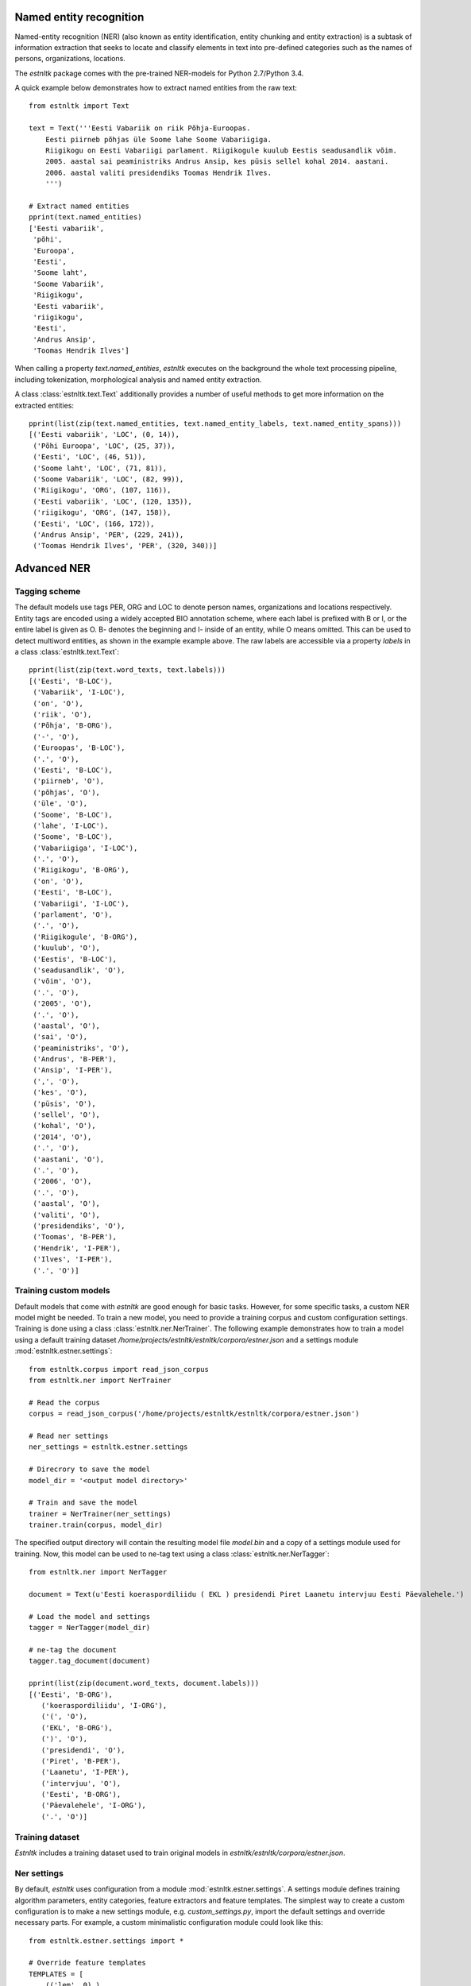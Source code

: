 Named entity recognition
========================

Named-entity recognition (NER) (also known as entity identification, entity chunking and entity extraction) is a subtask of information extraction that seeks to locate and classify elements in text into pre-defined categories such as the names of persons, organizations, locations.

The `estnltk` package comes with the pre-trained NER-models for Python 2.7/Python 3.4.

A quick example below demonstrates how to extract named entities from the raw text::

  from estnltk import Text
  
  text = Text('''Eesti Vabariik on riik Põhja-Euroopas. 
      Eesti piirneb põhjas üle Soome lahe Soome Vabariigiga.
      Riigikogu on Eesti Vabariigi parlament. Riigikogule kuulub Eestis seadusandlik võim.
      2005. aastal sai peaministriks Andrus Ansip, kes püsis sellel kohal 2014. aastani.
      2006. aastal valiti presidendiks Toomas Hendrik Ilves.
      ''')

  # Extract named entities
  pprint(text.named_entities)
  ['Eesti vabariik',
   'põhi',
   'Euroopa',
   'Eesti',
   'Soome laht',
   'Soome Vabariik',
   'Riigikogu',
   'Eesti vabariik',
   'riigikogu',
   'Eesti',
   'Andrus Ansip',
   'Toomas Hendrik Ilves']
  

When calling a property `text.named_entities`, `estnltk` executes on the background the whole text processing pipeline, including tokenization, morphological analysis and named entity extraction.

A class :class:`estnltk.text.Text` additionally provides a number of useful methods to get more information on the extracted entities::
  
  pprint(list(zip(text.named_entities, text.named_entity_labels, text.named_entity_spans)))
  [('Eesti vabariik', 'LOC', (0, 14)),
   ('Põhi Euroopa', 'LOC', (25, 37)),
   ('Eesti', 'LOC', (46, 51)),
   ('Soome laht', 'LOC', (71, 81)),
   ('Soome Vabariik', 'LOC', (82, 99)),
   ('Riigikogu', 'ORG', (107, 116)),
   ('Eesti vabariik', 'LOC', (120, 135)),
   ('riigikogu', 'ORG', (147, 158)),
   ('Eesti', 'LOC', (166, 172)),
   ('Andrus Ansip', 'PER', (229, 241)),
   ('Toomas Hendrik Ilves', 'PER', (320, 340))]


Advanced NER
============

Tagging scheme
--------------

The default models use tags PER, ORG and LOC to denote person names, organizations and locations respectively. Entity tags are encoded using a widely accepted BIO annotation scheme, where each label is prefixed with B or I, or the entire label is given as O. B- denotes the beginning and I- inside of an entity, while O means omitted. This can be used to detect multiword entities, as shown in the example example above. The raw labels are accessible via a property `labels` in a class :class:`estnltk.text.Text`::

  pprint(list(zip(text.word_texts, text.labels)))
  [('Eesti', 'B-LOC'),
   ('Vabariik', 'I-LOC'),
   ('on', 'O'),
   ('riik', 'O'),
   ('Põhja', 'B-ORG'),
   ('-', 'O'),
   ('Euroopas', 'B-LOC'),
   ('.', 'O'),
   ('Eesti', 'B-LOC'),
   ('piirneb', 'O'),
   ('põhjas', 'O'),
   ('üle', 'O'),
   ('Soome', 'B-LOC'),
   ('lahe', 'I-LOC'),
   ('Soome', 'B-LOC'),
   ('Vabariigiga', 'I-LOC'),
   ('.', 'O'),
   ('Riigikogu', 'B-ORG'),
   ('on', 'O'),
   ('Eesti', 'B-LOC'),
   ('Vabariigi', 'I-LOC'),
   ('parlament', 'O'),
   ('.', 'O'),
   ('Riigikogule', 'B-ORG'),
   ('kuulub', 'O'),
   ('Eestis', 'B-LOC'),
   ('seadusandlik', 'O'),
   ('võim', 'O'),
   ('.', 'O'),
   ('2005', 'O'),
   ('.', 'O'),
   ('aastal', 'O'),
   ('sai', 'O'),
   ('peaministriks', 'O'),
   ('Andrus', 'B-PER'),
   ('Ansip', 'I-PER'),
   (',', 'O'),
   ('kes', 'O'),
   ('püsis', 'O'),
   ('sellel', 'O'),
   ('kohal', 'O'),
   ('2014', 'O'),
   ('.', 'O'),
   ('aastani', 'O'),
   ('.', 'O'),
   ('2006', 'O'),
   ('.', 'O'),
   ('aastal', 'O'),
   ('valiti', 'O'),
   ('presidendiks', 'O'),
   ('Toomas', 'B-PER'),
   ('Hendrik', 'I-PER'),
   ('Ilves', 'I-PER'),
   ('.', 'O')]



Training custom models
----------------------

Default models that come with `estnltk` are good enough for basic tasks. However, for some specific tasks, a custom NER model might be needed. To train a new model, you need to provide a training corpus and custom configuration settings. Training is done using a class :class:`estnltk.ner.NerTrainer`. The following example demonstrates how to train a model using a default training dataset `/home/projects/estnltk/estnltk/corpora/estner.json` and a settings module :mod:`estnltk.estner.settings`::

  from estnltk.corpus import read_json_corpus 
  from estnltk.ner import NerTrainer
  
  # Read the corpus
  corpus = read_json_corpus('/home/projects/estnltk/estnltk/corpora/estner.json')
  
  # Read ner settings
  ner_settings = estnltk.estner.settings
  
  # Direcrory to save the model
  model_dir = '<output model directory>'
  
  # Train and save the model
  trainer = NerTrainer(ner_settings)
  trainer.train(corpus, model_dir)
  

The specified output directory will contain the resulting model file `model.bin` and a copy of a settings module used for training. Now, this model can be used to ne-tag text using a class :class:`estnltk.ner.NerTagger`::

  from estnltk.ner import NerTagger
  
  document = Text(u'Eesti koeraspordiliidu ( EKL ) presidendi Piret Laanetu intervjuu Eesti Päevalehele.')
  
  # Load the model and settings
  tagger = NerTagger(model_dir)
  
  # ne-tag the document
  tagger.tag_document(document)
  
  pprint(list(zip(document.word_texts, document.labels)))
  [('Eesti', 'B-ORG'),
     ('koeraspordiliidu', 'I-ORG'),
     ('(', 'O'),
     ('EKL', 'B-ORG'),
     (')', 'O'),
     ('presidendi', 'O'),
     ('Piret', 'B-PER'),
     ('Laanetu', 'I-PER'),
     ('intervjuu', 'O'),
     ('Eesti', 'B-ORG'),
     ('Päevalehele', 'I-ORG'),
     ('.', 'O')]
  
  
Training dataset
--------------------
`Estnltk` includes a training dataset used to train original models in `estnltk/estnltk/corpora/estner.json`.


Ner settings
-------------
By default, `estnltk` uses configuration from a module :mod:`estnltk.estner.settings`. A settings module defines training algorithm parameters, entity categories, feature extractors and feature templates. The simplest way to create a custom configuration is to make a new settings module, e.g. `custom_settings.py`, import the default settings and override necessary parts. For example, a custom minimalistic configuration module could look like this::

    from estnltk.estner.settings import *

    # Override feature templates
    TEMPLATES = [
        (('lem', 0),),
    ]
    
    # Override feature extractors
    FEATURE_EXTRACTORS = (
        "estnltk.estner.featureextraction.MorphFeatureExtractor",
    )

Now, the :class:`estnltk.ner.NerTrainer` instance can be initialized using `custom_settings` module (make sure `custom_settings.py` is on python path)::

  trainer = NerTrainer(custom_settings)  
